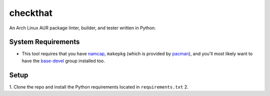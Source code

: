 checkthat
=========
An Arch Linux AUR package linter, builder, and tester written in Python.


System Requirements
------------
- This tool requires that you have namcap_, ``makepkg`` (which is provided by pacman_), and you'll most likely want to have the base-devel_ group installed too.

.. _namcap: https://www.archlinux.org/packages/extra/any/namcap/
.. _pacman: https://www.archlinux.org/packages/core/x86_64/pacman/
.. _base-devel: https://www.archlinux.org/groups/x86_64/base-devel/


Setup
-----
1. Clone the repo and install the Python requirements located in ``requirements.txt``
2. 
